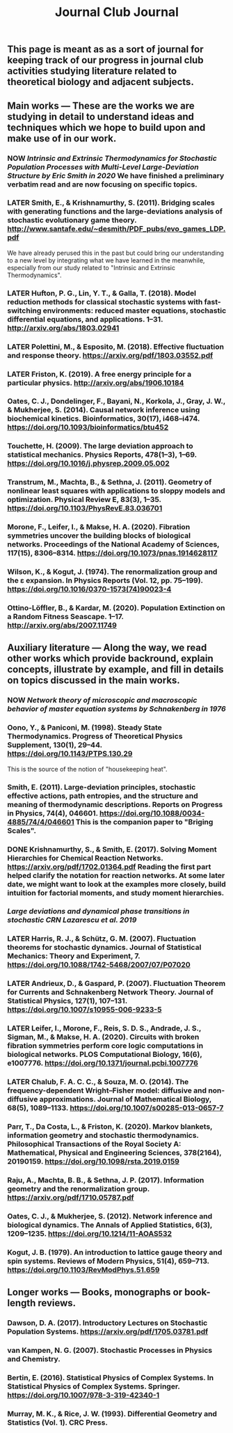 #+TITLE: Journal Club Journal

** This page is meant as as a sort of journal for keeping track of our progress in journal club activities studying literature related to theoretical biology and adjacent subjects.
** Main works --- These are the works we are studying in detail to understand ideas and techniques which we hope to build upon and make use of in our work.
*** NOW [[Intrinsic and Extrinsic Thermodynamics for Stochastic Population Processes with Multi-Level Large-Deviation Structure by Eric Smith in 2020]]  We have finished a preliminary verbatim read and are now focusing on specific topics.
:PROPERTIES:
:now: 1613234567058
:END:
*** LATER Smith, E., & Krishnamurthy, S. (2011). Bridging scales with generating functions and the large-deviations analysis of stochastic evolutionary game theory. http://www.santafe.edu/~desmith/PDF_pubs/evo_games_LDP.pdf  
:PROPERTIES:
:later: 1613236548538
:END:

We have already perused this in the past but could bring our understanding to a new level by integrating what we have learned in the meanwhile, especially from our study related to "Intrinsic and Extrinsic Thermodynamics".
*** LATER Hufton, P. G., Lin, Y. T., & Galla, T. (2018). Model reduction methods for classical stochastic systems with fast-switching environments: reduced master equations, stochastic differential equations, and applications. 1–31. http://arxiv.org/abs/1803.02941
:PROPERTIES:
:later: 1613236239038
:END:
*** LATER Polettini, M., & Esposito, M. (2018). Effective fluctuation and response theory. https://arxiv.org/pdf/1803.03552.pdf
:PROPERTIES:
:later: 1613236246039
:END:
*** LATER Friston, K. (2019). A free energy principle for a particular physics. http://arxiv.org/abs/1906.10184
:PROPERTIES:
:later: 1613236303038
:END:
*** Oates, C. J., Dondelinger, F., Bayani, N., Korkola, J., Gray, J. W., & Mukherjee, S. (2014). Causal network inference using biochemical kinetics. Bioinformatics, 30(17), i468–i474. https://doi.org/10.1093/bioinformatics/btu452
*** Touchette, H. (2009). The large deviation approach to statistical mechanics. Physics Reports, 478(1–3), 1–69. https://doi.org/10.1016/j.physrep.2009.05.002
*** Transtrum, M., Machta, B., & Sethna, J. (2011). Geometry of nonlinear least squares with applications to sloppy models and optimization. Physical Review E, 83(3), 1–35. https://doi.org/10.1103/PhysRevE.83.036701
*** Morone, F., Leifer, I., & Makse, H. A. (2020). Fibration symmetries uncover the building blocks of biological networks. Proceedings of the National Academy of Sciences, 117(15), 8306–8314. https://doi.org/10.1073/pnas.1914628117
*** Wilson, K., & Kogut, J. (1974). The renormalization group and the ε expansion. In Physics Reports (Vol. 12, pp. 75–199). https://doi.org/10.1016/0370-1573(74)90023-4
*** Ottino-Löffler, B., & Kardar, M. (2020). Population Extinction on a Random Fitness Seascape. 1–17. http://arxiv.org/abs/2007.11749
** Auxiliary literature  --- Along the way, we read other works which provide backround, explain concepts, illustrate by example, and fill in details on topics discussed in the main works.
*** NOW [[Network theory of microscopic and macroscopic behavior of master equation systems by Schnakenberg in 1976]]
:PROPERTIES:
:now: 1613236370039
:END:
*** Oono, Y., & Paniconi, M. (1998). Steady State Thermodynamics. Progress of Theoretical Physics Supplement, 130(1), 29–44. https://doi.org/10.1143/PTPS.130.29  
This is the source of the notion of "housekeeping heat".
*** Smith, E. (2011). Large-deviation principles, stochastic effective actions, path entropies, and the structure and meaning of thermodynamic descriptions. Reports on Progress in Physics, 74(4), 046601. https://doi.org/10.1088/0034-4885/74/4/046601  This is the companion paper to "Briging Scales".
*** DONE Krishnamurthy, S., & Smith, E. (2017). Solving Moment Hierarchies for Chemical Reaction Networks. https://arxiv.org/pdf/1702.01364.pdf  Reading the  first part helped clarify the notation for reaction networks.  At some later date, we might want to look at the examples more closely, build intuition for factorial moments, and study moment hierarchies.
:PROPERTIES:
:now: 1614624385099
:later: 1614624389411
:done: 1614624399097
:END:
*** [[Large deviations and dynamical phase transitions in stochastic CRN Lazarescu et al. 2019]]
*** LATER Harris, R. J., & Schütz, G. M. (2007). Fluctuation theorems for stochastic dynamics. Journal of Statistical Mechanics: Theory and Experiment, 7. https://doi.org/10.1088/1742-5468/2007/07/P07020
:PROPERTIES:
:later: 1613237767039
:END:
*** LATER Andrieux, D., & Gaspard, P. (2007). Fluctuation Theorem for Currents and Schnakenberg Network Theory. Journal of Statistical Physics, 127(1), 107–131. https://doi.org/10.1007/s10955-006-9233-5
:PROPERTIES:
:later: 1613239162039
:END:
*** LATER Leifer, I., Morone, F., Reis, S. D. S., Andrade, J. S., Sigman, M., & Makse, H. A. (2020). Circuits with broken fibration symmetries perform core logic computations in biological networks. PLOS Computational Biology, 16(6), e1007776. https://doi.org/10.1371/journal.pcbi.1007776
:PROPERTIES:
:later: 1613239349538
:END:
*** LATER Chalub, F. A. C. C., & Souza, M. O. (2014). The frequency-dependent Wright–Fisher model: diffusive and non-diffusive approximations. Journal of Mathematical Biology, 68(5), 1089–1133. https://doi.org/10.1007/s00285-013-0657-7
:PROPERTIES:
:later: 1613239524038
:END:
*** Parr, T., Da Costa, L., & Friston, K. (2020). Markov blankets, information geometry and stochastic thermodynamics. Philosophical Transactions of the Royal Society A: Mathematical, Physical and Engineering Sciences, 378(2164), 20190159. https://doi.org/10.1098/rsta.2019.0159
*** Raju, A., Machta, B. B., & Sethna, J. P. (2017). Information geometry and the renormalization group. https://arxiv.org/pdf/1710.05787.pdf
*** Oates, C. J., & Mukherjee, S. (2012). Network inference and biological dynamics. The Annals of Applied Statistics, 6(3), 1209–1235. https://doi.org/10.1214/11-AOAS532
*** Kogut, J. B. (1979). An introduction to lattice gauge theory and spin systems. Reviews of Modern Physics, 51(4), 659–713. https://doi.org/10.1103/RevModPhys.51.659
** Longer works --- Books, monographs or book-length reviews.
*** Dawson, D. A. (2017). Introductory Lectures on Stochastic Population Systems. https://arxiv.org/pdf/1705.03781.pdf
*** van Kampen, N. G. (2007). Stochastic Processes in Physics and Chemistry.
*** Bertin, E. (2016). Statistical Physics of Complex Systems. In Statistical Physics of Complex Systems. Springer. https://doi.org/10.1007/978-3-319-42340-1
*** Murray, M. K., & Rice, J. W. (1993). Differential Geometry and Statistics (Vol. 1). CRC Press.
